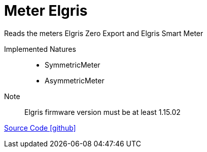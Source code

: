 = Meter Elgris

Reads the meters Elgris Zero Export and Elgris Smart Meter

Implemented Natures::
- SymmetricMeter
- AsymmetricMeter

Note:: Elgris firmware version must be at least 1.15.02 

https://github.com/OpenEMS/openems/tree/develop/io.openems.edge.meter.elgris[Source Code icon:github[]]